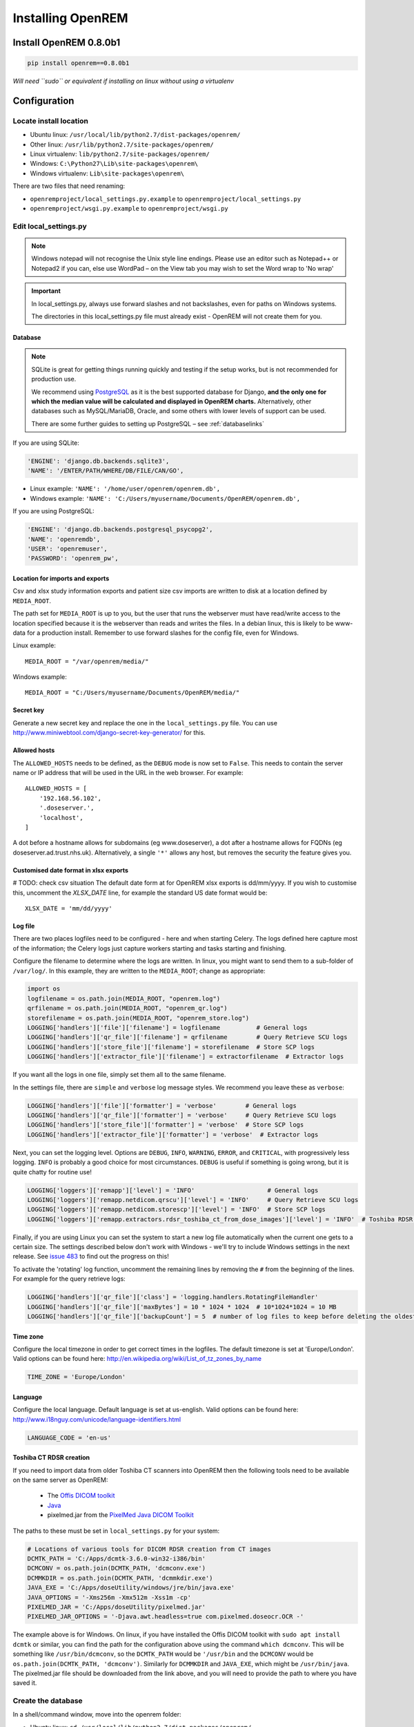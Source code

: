 ******************
Installing OpenREM
******************

Install OpenREM 0.8.0b1
=======================

.. sourcecode:: bash

    pip install openrem==0.8.0b1

*Will need ``sudo`` or equivalent if installing on linux without using a virtualenv*

.. _localsettingsconfig:

Configuration
=============

Locate install location
-----------------------

* Ubuntu linux: ``/usr/local/lib/python2.7/dist-packages/openrem/``
* Other linux: ``/usr/lib/python2.7/site-packages/openrem/``
* Linux virtualenv: ``lib/python2.7/site-packages/openrem/``
* Windows: ``C:\Python27\Lib\site-packages\openrem\``
* Windows virtualenv: ``Lib\site-packages\openrem\``


There are two files that need renaming:

+ ``openremproject/local_settings.py.example`` to ``openremproject/local_settings.py``
+ ``openremproject/wsgi.py.example`` to ``openremproject/wsgi.py``


Edit local_settings.py
----------------------

..  Note::

    Windows notepad will not recognise the Unix style line endings.
    Please use an editor such as Notepad++ or Notepad2 if you can, else use WordPad –
    on the View tab you may wish to set the Word wrap to 'No wrap'

..  Important::
    In local_settings.py, always use forward slashes and not backslashes, even for paths on
    Windows systems.

    The directories in this local_settings.py file must already exist - OpenREM will not create them for you.

Database
^^^^^^^^

.. Note::

    SQLite is great for getting things running quickly and testing if the setup works,
    but is not recommended for production use.

    We recommend using `PostgreSQL <http://www.postgresql.org>`_ as it is the best supported
    database for Django, **and the only one for which the median value will be calculated and
    displayed in OpenREM charts.** Alternatively, other databases such as MySQL/MariaDB, Oracle, and
    some others with lower levels of support can be used.

    There are some further guides to setting up PostgreSQL – see :ref:`databaselinks`

If you are using SQLite:

.. sourcecode:: python

    'ENGINE': 'django.db.backends.sqlite3',
    'NAME': '/ENTER/PATH/WHERE/DB/FILE/CAN/GO',

* Linux example: ``'NAME': '/home/user/openrem/openrem.db',``
* Windows example: ``'NAME': 'C:/Users/myusername/Documents/OpenREM/openrem.db',``

If you are using PostgreSQL:

.. sourcecode:: python

    'ENGINE': 'django.db.backends.postgresql_psycopg2',
    'NAME': 'openremdb',
    'USER': 'openremuser',
    'PASSWORD': 'openrem_pw',

.. _mediarootsettings:

Location for imports and exports
^^^^^^^^^^^^^^^^^^^^^^^^^^^^^^^^

Csv and xlsx study information exports and patient size csv imports are
written to disk at a location defined by ``MEDIA_ROOT``.

The path set for ``MEDIA_ROOT`` is up to you, but the user that runs the
webserver must have read/write access to the location specified because
it is the webserver than reads and writes the files. In a debian linux,
this is likely to be www-data for a production install. Remember to use
forward slashes for the config file, even for Windows.

Linux example::

    MEDIA_ROOT = "/var/openrem/media/"

Windows example::

    MEDIA_ROOT = "C:/Users/myusername/Documents/OpenREM/media/"


Secret key
^^^^^^^^^^

Generate a new secret key and replace the one in the ``local_settings.py`` file. You can use
http://www.miniwebtool.com/django-secret-key-generator/ for this.

Allowed hosts
^^^^^^^^^^^^^

The ``ALLOWED_HOSTS`` needs to be defined, as the ``DEBUG`` mode is now
set to ``False``. This needs to contain the server name or IP address that
will be used in the URL in the web browser. For example::

    ALLOWED_HOSTS = [
        '192.168.56.102',
        '.doseserver.',
        'localhost',
    ]

A dot before a hostname allows for subdomains (eg www.doseserver), a dot
after a hostname allows for FQDNs (eg doseserver.ad.trust.nhs.uk).
Alternatively, a single ``'*'`` allows any host, but removes the security
the feature gives you.

Customised date format in xlsx exports
^^^^^^^^^^^^^^^^^^^^^^^^^^^^^^^^^^^^^^

# TODO: check csv situation
The default date form at for OpenREM xlsx exports is dd/mm/yyyy. If you wish to customise this, uncomment the
`XLSX_DATE` line, for example the standard US date format would be::

    XLSX_DATE = 'mm/dd/yyyy'

.. _local_settings_logfile:

Log file
^^^^^^^^

There are two places logfiles need to be configured - here and when starting Celery. The logs defined here capture
most of the information; the Celery logs just capture workers starting and tasks starting and finishing.

Configure the filename to determine where the logs are written. In linux, you might want to send them to a sub-folder of
``/var/log/``. In this example, they are written to the ``MEDIA_ROOT``; change as appropriate:

.. sourcecode:: python

    import os
    logfilename = os.path.join(MEDIA_ROOT, "openrem.log")
    qrfilename = os.path.join(MEDIA_ROOT, "openrem_qr.log")
    storefilename = os.path.join(MEDIA_ROOT, "openrem_store.log")
    LOGGING['handlers']['file']['filename'] = logfilename          # General logs
    LOGGING['handlers']['qr_file']['filename'] = qrfilename        # Query Retrieve SCU logs
    LOGGING['handlers']['store_file']['filename'] = storefilename  # Store SCP logs
    LOGGING['handlers']['extractor_file']['filename'] = extractorfilename  # Extractor logs

If you want all the logs in one file, simply set them all to the same filename.

In the settings file, there are ``simple`` and ``verbose`` log message styles. We recommend you leave these as
``verbose``:

.. sourcecode:: python

    LOGGING['handlers']['file']['formatter'] = 'verbose'        # General logs
    LOGGING['handlers']['qr_file']['formatter'] = 'verbose'     # Query Retrieve SCU logs
    LOGGING['handlers']['store_file']['formatter'] = 'verbose'  # Store SCP logs
    LOGGING['handlers']['extractor_file']['formatter'] = 'verbose'  # Extractor logs

Next, you can set the logging level. Options are ``DEBUG``, ``INFO``, ``WARNING``, ``ERROR``, and ``CRITICAL``, with
progressively less logging. ``INFO`` is probably a good choice for most circumstances. ``DEBUG`` is useful if something
is going wrong, but it is quite chatty for routine use!

.. sourcecode:: python

    LOGGING['loggers']['remapp']['level'] = 'INFO'                    # General logs
    LOGGING['loggers']['remapp.netdicom.qrscu']['level'] = 'INFO'     # Query Retrieve SCU logs
    LOGGING['loggers']['remapp.netdicom.storescp']['level'] = 'INFO'  # Store SCP logs
    LOGGING['loggers']['remapp.extractors.rdsr_toshiba_ct_from_dose_images']['level'] = 'INFO'  # Toshiba RDSR creation extractor logs

Finally, if you are using Linux you can set the system to start a new log file automatically when the current one
gets to a certain size. The settings described below don't work with Windows - we'll try to include Windows settings in
the next release. See `issue 483`_ to find out the progress on this!

To activate the 'rotating' log function, uncomment the remaining lines by removing the ``#`` from the beginning of
the lines. For example for the query retrieve logs:

.. sourcecode:: python

    LOGGING['handlers']['qr_file']['class'] = 'logging.handlers.RotatingFileHandler'
    LOGGING['handlers']['qr_file']['maxBytes'] = 10 * 1024 * 1024  # 10*1024*1024 = 10 MB
    LOGGING['handlers']['qr_file']['backupCount'] = 5  # number of log files to keep before deleting the oldest one

Time zone
^^^^^^^^^

Configure the local timezone in order to get correct times in the logfiles.
The default timezone is set at 'Europe/London'. Valid options can be found here:
http://en.wikipedia.org/wiki/List_of_tz_zones_by_name

.. sourcecode:: python

    TIME_ZONE = 'Europe/London'

Language
^^^^^^^^

Configure the local language. Default language is set at us-english. Valid options can be found here:
http://www.i18nguy.com/unicode/language-identifiers.html

.. sourcecode:: python

    LANGUAGE_CODE = 'en-us'

.. _toshiba_configuration:

Toshiba CT RDSR creation
^^^^^^^^^^^^^^^^^^^^^^^^

If you need to import data from older Toshiba CT scanners into OpenREM then the following tools need to be available
on the same server as OpenREM:

    * The `Offis DICOM toolkit`_
    * `Java`_
    * pixelmed.jar from the `PixelMed Java DICOM Toolkit`_

The paths to these must be set in ``local_settings.py`` for your system:

.. sourcecode:: python

    # Locations of various tools for DICOM RDSR creation from CT images
    DCMTK_PATH = 'C:/Apps/dcmtk-3.6.0-win32-i386/bin'
    DCMCONV = os.path.join(DCMTK_PATH, 'dcmconv.exe')
    DCMMKDIR = os.path.join(DCMTK_PATH, 'dcmmkdir.exe')
    JAVA_EXE = 'C:/Apps/doseUtility/windows/jre/bin/java.exe'
    JAVA_OPTIONS = '-Xms256m -Xmx512m -Xss1m -cp'
    PIXELMED_JAR = 'C:/Apps/doseUtility/pixelmed.jar'
    PIXELMED_JAR_OPTIONS = '-Djava.awt.headless=true com.pixelmed.doseocr.OCR -'

The example above is for Windows. On linux,
if you have installed the Offis DICOM toolkit with ``sudo apt install dcmtk`` or similar, you can find the path for the
configuration above using the command ``which dcmconv``. This will be something like ``/usr/bin/dcmconv``, so the
``DCMTK_PATH`` would be ``'/usr/bin`` and the ``DCMCONV`` would be ``os.path.join(DCMTK_PATH, 'dcmconv')``. Similarly
for ``DCMMKDIR`` and ``JAVA_EXE``, which might be ``/usr/bin/java``. The pixelmed.jar file should be downloaded from
the link above, and you will need to provide the path to where you have saved it.

.. _database_creation:

Create the database
-------------------

In a shell/command window, move into the openrem folder:

* Ubuntu linux: ``cd /usr/local/lib/python2.7/dist-packages/openrem/``
* Other linux: ``cd /usr/lib/python2.7/site-packages/openrem/``
* Windows: ``cd C:\Python27\Lib\site-packages\openrem\``
* Virtualenv: ``cd lib/python2.7/site-packages/openrem/``

Create the database::

    python manage.py makemigrations remapp
    python manage.py migrate
    python manage.py showmigrations

The last command will list each Django app migrations. Each should have a cross inside
a pair of square brackets something like below::

    admin
     [X] 0001_initial
    auth
     [X] 0001_initial
     [X] 0002_alter_permission_name_max_length
     [X] 0003_alter_user_email_max_length
     [X] 0004_alter_user_username_opts
     [X] 0005_alter_user_last_login_null
     [X] 0006_require_contenttypes_0002
    contenttypes
     [X] 0001_initial
     [X] 0002_remove_content_type_name
    remapp
     [X] 0001_initial
    sessions
     [X] 0001_initial
    sites
     [X] 0001_initial

Finally, create a Django super user::

    python manage.py createsuperuser

Answer each question as it is asked – this user is needed to set up the other users and the
permissions.

Add the median database function: PostgreSQL databases only
-----------------------------------------------------------

Rename the file

.. sourcecode:: console

    remapp/migrations/0002_0_7_fresh_install_add_median.py.inactive

to

.. sourcecode:: console

    remapp/migrations/0002_0_7_fresh_install_add_median.py

and then run

.. sourcecode:: console

    python manage.py migrate

This command runs the migration file, and will display the text
``Applying remapp.0002_0_7_fresh_install_add_median... OK``, indicating that the median function has been added.

Start all the services!
=======================

You are now ready to start the services to allow you to use OpenREM - go to :doc:`startservices` to see how!


Further instructions
====================

Production webservers
---------------------

Unlike the database, the production webserver can be left till later and
can be changed again at any time.

For performance it is recommended that a production webserver is used instead of the inbuilt 'runserver'.
Popular choices would be either `Apache <http://httpd.apache.org>`_ or you can do as the cool kids
do and use `Gunicorn with nginx <http://www.robgolding.com/blog/2011/11/12/django-in-production-part-1---the-stack/>`_.

The `django website <https://docs.djangoproject.com/en/1.8/howto/deployment/wsgi/modwsgi/>`_
has instructions and links to get you set up with Apache.

An advanced guide using Apache, including auto-restarting the server when the code changes, has been contributed
here: :doc:`apache_on_windows`


DICOM Store and query-retrieve
------------------------------

The best (and only practical way in a production environment) to get DICOM data into OpenREM is to have a DICOM store
node (Store Service Class Provider/SCP) and possibly a query-retrieve service class user too.

To find out more about this, refer to the :doc:`netdicom` docs.


.. _`Offis DICOM toolkit`: http://dicom.offis.de/dcmtk.php.en
.. _`Java`: http://java.com/en/download/
.. _`PixelMed Java DICOM Toolkit`: http://www.pixelmed.com/dicomtoolkit.html
.. _`issue 483`: https://bitbucket.org/openrem/openrem/issues/483/add-automatic-zipping-of-log-files